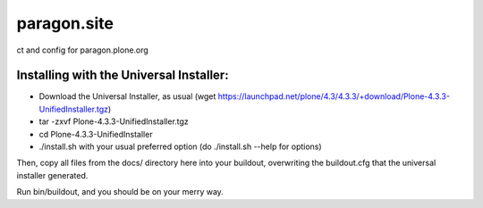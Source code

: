 ====================
paragon.site
====================

ct and config for paragon.plone.org

Installing with the Universal Installer:
----------------------------------------

- Download the Universal Installer, as usual (wget https://launchpad.net/plone/4.3/4.3.3/+download/Plone-4.3.3-UnifiedInstaller.tgz)
- tar -zxvf Plone-4.3.3-UnifiedInstaller.tgz
- cd Plone-4.3.3-UnifiedInstaller
- ./install.sh with your usual preferred option (do ./install.sh --help for options)

Then, copy all files from the docs/ directory here into your buildout, overwriting the buildout.cfg that the universal installer generated.

Run bin/buildout, and you should be on your merry way.